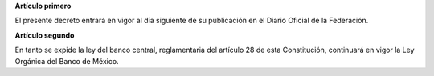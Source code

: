 **Artículo primero**

El presente decreto entrará en vigor al día siguiente de su publicación
en el Diario Oficial de la Federación.

**Artículo segundo**

En tanto se expide la ley del banco central, reglamentaria del artículo
28 de esta Constitución, continuará en vigor la Ley Orgánica del Banco
de México.
